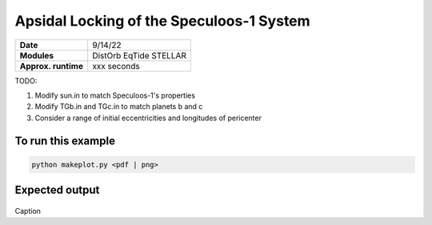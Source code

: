 Apsidal Locking of the Speculoos-1 System
=========================================

===================   ============
**Date**              9/14/22
**Modules**           DistOrb
                      EqTide
                      STELLAR
**Approx. runtime**   xxx seconds
===================   ============

TODO:

1. Modify sun.in to match Speculoos-1's properties
2. Modify TGb.in and TGc.in to match planets b and c
3. Consider a range of initial eccentricities and longitudes of pericenter

To run this example
-------------------

.. code-block:: bash

    python makeplot.py <pdf | png>

Expected output
---------------

.. figure:: ApseLock.png
   :width: 300px
   :align: center

Caption
